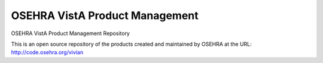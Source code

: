 .. title: OSEHRA VistA Product Management

===============================
OSEHRA VistA Product Management
===============================

OSEHRA VistA Product Management Repository

This is an open source repository of the
products created and maintained by OSEHRA
at the URL: http://code.osehra.org/vivian

